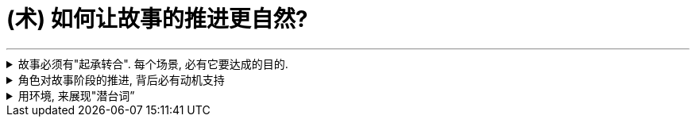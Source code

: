 
= (术) 如何让故事的推进更自然?
:toc: left
:toclevels: 3
:sectnums:
:stylesheet: myAdocCss.css

'''

.故事必须有"起承转合". 每个场景, 必有它要达成的目的.
[%collapsible%close]
====
如果一部电影的展开, 只是从A点走到B点，再到C点再到D点，就犯了“ 章节化”（episodic）的问题. 就是场景只是机械地串在一起，起承转合过于生硬，缺乏连贯性，而不是自成一体、一气呵成。

*每一场戏一定都是有它的目的的: 1.为了推进故事，2.揭露和角色有关的信息，3.为后来的剧情发展做铺垫。* +
*不能“推进剧情”或体现“角色发展”的场景, 都要删掉。*

'''
====

.角色对故事阶段的推进, 背后必有动机支持
[%collapsible%close]
====

演员**要弄清楚这些角色从何而来(想要获得的欲望需求是什么?)，要去向何方(行为动机指向哪里?)，以及在具体的某一刻，他们处在什么位置(每个阶段, 不同阶段的困境)。** (即角色意志的 过去, 现在, 和未来)

*差的故事, 没有任何情节驱动力。编剧只是为了给主角找事做,* 而给他强加不合情理的难题。*缺乏"为什么要必须去做它"的动机, 观众就不会理解角色行为, 也就没有了共情.*

'''
====

.用环境, 来展现"潜台词”
[%collapsible%close]
====
如果离开冗长的对话场景，编剧就不能清晰地展现角色和角色动机，那就是一个坏剧本。

'''
====






